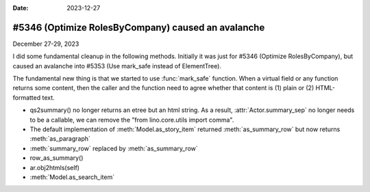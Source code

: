 :date: 2023-12-27

===================================================
#5346 (Optimize RolesByCompany) caused an avalanche
===================================================

December 27-29, 2023

I did some fundamental cleanup in the following methods. Initially it was just
for #5346 (Optimize RolesByCompany), but caused an avalanche into
#5353 (Use mark_safe instead of ElementTree).

The fundamental new thing is that we started to use :func:`mark_safe` function.
When a virtual field or any function returns some content, then the caller and
the function need to agree whether that content is (1) plain or (2)
HTML-formatted text.

- qs2summary() no longer returns an etree but an html string. As a result,
  :attr:`Actor.summary_sep` no longer needs to be a callable, we can remove the
  "from lino.core.utils import comma".

- The default implementation of :meth:`Model.as_story_item` returned :meth:`as_summary_row`
  but now returns :meth:`as_paragraph`

- :meth:`summary_row` replaced by :meth:`as_summary_row`

- row_as_summary()

- ar.obj2htmls(self)

- :meth:`Model.as_search_item`

